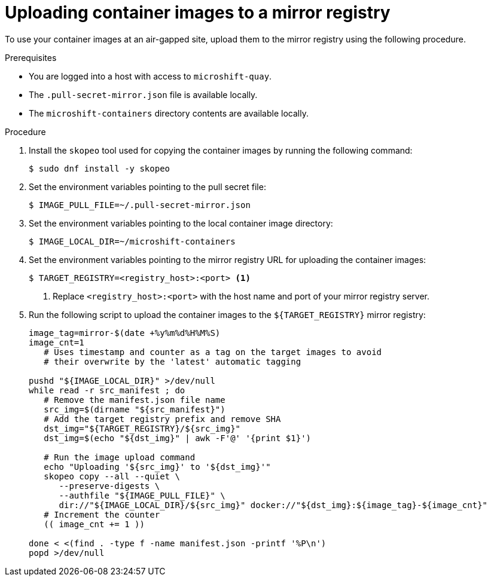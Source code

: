 // Module included in the following assemblies:
//
// * microshift/running_applications/microshift-deploy-with-mirror-registry.adoc

:_mod-docs-content-type: PROCEDURE
[id="microshift-uploading-container-images-to-mirror_{context}"]
= Uploading container images to a mirror registry

To use your container images at an air-gapped site, upload them to the mirror registry using the following procedure.

.Prerequisites

* You are logged into a host with access to `microshift-quay`.
* The `.pull-secret-mirror.json` file is available locally.
* The `microshift-containers` directory contents are available locally.

.Procedure

. Install the `skopeo` tool used for copying the container images by running the following command:
+
[source,terminal]
----
$ sudo dnf install -y skopeo
----

. Set the environment variables pointing to the pull secret file:
+
[source,terminal]
----
$ IMAGE_PULL_FILE=~/.pull-secret-mirror.json
----

. Set the environment variables pointing to the local container image directory:
+
[source,terminal]
----
$ IMAGE_LOCAL_DIR=~/microshift-containers
----

. Set the environment variables pointing to the mirror registry URL for uploading the container images:
+
[source,terminal]
----
$ TARGET_REGISTRY=<registry_host>:<port> <1>
----
<1> Replace `<registry_host>:<port>` with the host name and port of your mirror registry server.

. Run the following script to upload the container images to the `${TARGET_REGISTRY}` mirror registry:
+
[source,terminal]
----
image_tag=mirror-$(date +%y%m%d%H%M%S)
image_cnt=1
   # Uses timestamp and counter as a tag on the target images to avoid
   # their overwrite by the 'latest' automatic tagging

pushd "${IMAGE_LOCAL_DIR}" >/dev/null
while read -r src_manifest ; do
   # Remove the manifest.json file name
   src_img=$(dirname "${src_manifest}")
   # Add the target registry prefix and remove SHA
   dst_img="${TARGET_REGISTRY}/${src_img}"
   dst_img=$(echo "${dst_img}" | awk -F'@' '{print $1}')

   # Run the image upload command
   echo "Uploading '${src_img}' to '${dst_img}'"
   skopeo copy --all --quiet \
      --preserve-digests \
      --authfile "${IMAGE_PULL_FILE}" \
      dir://"${IMAGE_LOCAL_DIR}/${src_img}" docker://"${dst_img}:${image_tag}-${image_cnt}"
   # Increment the counter
   (( image_cnt += 1 ))

done < <(find . -type f -name manifest.json -printf '%P\n')
popd >/dev/null
----
